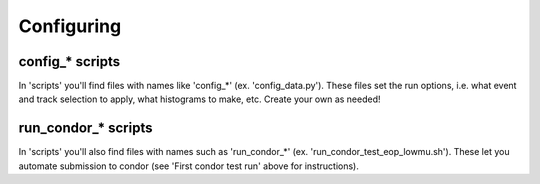 Configuring
===========

config_* scripts
----------------

In 'scripts' you'll find files with names like 'config_*' (ex. 'config_data.py'). These files set the run options, i.e. what event and track selection to apply, what histograms to make, etc. Create your own as needed!

run_condor_* scripts
--------------------

In 'scripts' you'll also find files with names such as 'run_condor_*' (ex. 'run_condor_test_eop_lowmu.sh'). These let you automate submission to condor (see 'First condor test run' above for instructions).
